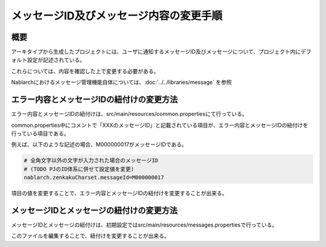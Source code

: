 
============================================
メッセージID及びメッセージ内容の変更手順
============================================

概要
================================================================

アーキタイプから生成したプロジェクトには、ユーザに通知するメッセージID及びメッセージについて、プロジェクト内にデフォルト設定が記述されている。

これらについては、内容を確認した上で変更する必要がある。

Nablarchにおけるメッセージ管理機能自体については、:doc:`../../libraries/message` を参照


エラー内容とメッセージIDの紐付けの変更方法
==========================================

エラー内容とメッセージIDの紐付けは、src/main/resources/common.propertiesにて行っている。

common.properties中にコメントで「XXXのメッセージID」と記載されている項目が、エラー内容とメッセージIDの紐付けを行っている項目である。

例えば、以下のような記述の場合、M000000017がメッセージIDである。

.. code-block:: text

  # 全角文字以外の文字が入力された場合のメッセージID
  # (TODO PJのID体系に併せて設定値を変更)
  nablarch.zenkakuCharset.messageId=M000000017


項目の値を変更することで、エラー内容とメッセージIDの紐付けを変更することが出来る。


メッセージIDとメッセージの紐付けの変更方法
==============================================

メッセージIDとメッセージの紐付けは、初期設定ではsrc/main/resources/messages.propertiesで行っている。

このファイルを編集することで、紐付けを変更することが出来る。

